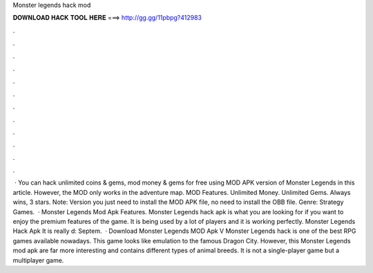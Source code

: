 Monster legends hack mod

𝐃𝐎𝐖𝐍𝐋𝐎𝐀𝐃 𝐇𝐀𝐂𝐊 𝐓𝐎𝐎𝐋 𝐇𝐄𝐑𝐄 ===> http://gg.gg/11pbpg?412983

.

.

.

.

.

.

.

.

.

.

.

.

 · You can hack unlimited coins & gems, mod money & gems for free using MOD APK version of Monster Legends in this article. However, the MOD only works in the adventure map. MOD Features. Unlimited Money. Unlimited Gems. Always wins, 3 stars. Note: Version you just need to install the MOD APK file, no need to install the OBB file. Genre: Strategy Games.  · Monster Legends Mod Apk Features. Monster Legends hack apk is what you are looking for if you want to enjoy the premium features of the game. It is being used by a lot of players and it is working perfectly. Monster Legends Hack Apk It is really d: Septem.  · Download Monster Legends MOD Apk V Monster Legends hack is one of the best RPG games available nowadays. This game looks like emulation to the famous Dragon City. However, this Monster Legends mod apk are far more interesting and contains different types of animal breeds. It is not a single-player game but a multiplayer game.